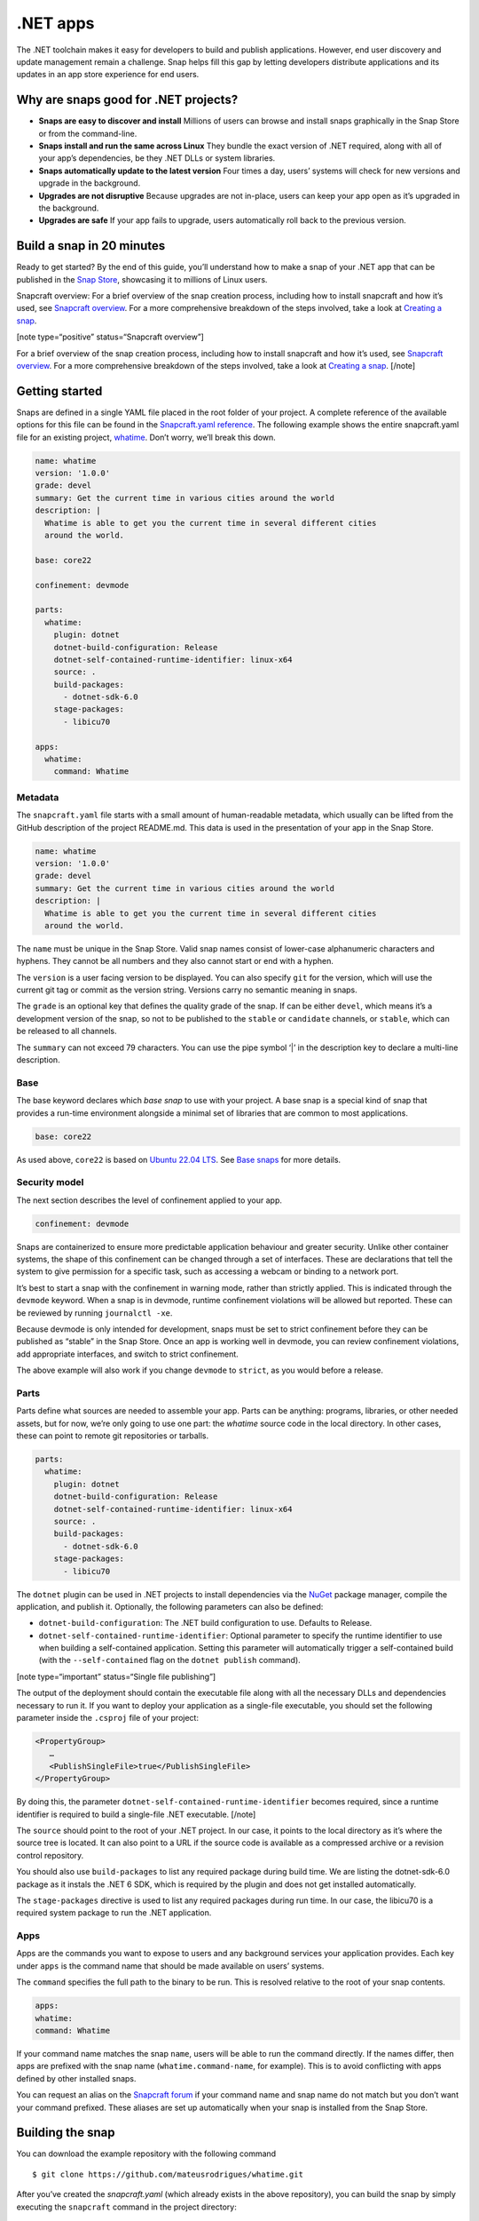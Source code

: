 .. 34730.md

.. \_net-apps:

.NET apps
=========

The .NET toolchain makes it easy for developers to build and publish applications. However, end user discovery and update management remain a challenge. Snap helps fill this gap by letting developers distribute applications and its updates in an app store experience for end users.

Why are snaps good for .NET projects?
-------------------------------------

-  **Snaps are easy to discover and install** Millions of users can browse and install snaps graphically in the Snap Store or from the command-line.
-  **Snaps install and run the same across Linux** They bundle the exact version of .NET required, along with all of your app’s dependencies, be they .NET DLLs or system libraries.
-  **Snaps automatically update to the latest version** Four times a day, users’ systems will check for new versions and upgrade in the background.
-  **Upgrades are not disruptive** Because upgrades are not in-place, users can keep your app open as it’s upgraded in the background.
-  **Upgrades are safe** If your app fails to upgrade, users automatically roll back to the previous version.

Build a snap in 20 minutes
--------------------------

Ready to get started? By the end of this guide, you’ll understand how to make a snap of your .NET app that can be published in the `Snap Store <https://snapcraft.io/store>`__, showcasing it to millions of Linux users.

Snapcraft overview: For a brief overview of the snap creation process, including how to install snapcraft and how it’s used, see `Snapcraft overview <https://snapcraft.io/docs/snapcraft-overview>`__. For a more comprehensive breakdown of the steps involved, take a look at `Creating a snap <https://snapcraft.io/docs/creating-a-snap>`__.

[note type=“positive” status=“Snapcraft overview”]

For a brief overview of the snap creation process, including how to install snapcraft and how it’s used, see `Snapcraft overview <https://snapcraft.io/docs/snapcraft-overview>`__. For a more comprehensive breakdown of the steps involved, take a look at `Creating a snap <https://snapcraft.io/docs/creating-a-snap>`__. [/note]

Getting started
---------------

Snaps are defined in a single YAML file placed in the root folder of your project. A complete reference of the available options for this file can be found in the `Snapcraft.yaml reference <https://snapcraft.io/docs/snapcraft-yaml-reference>`__. The following example shows the entire snapcraft.yaml file for an existing project, `whatime <https://github.com/snapcraft-docs/whatime>`__. Don’t worry, we’ll break this down.

.. code:: yaml

   name: whatime
   version: '1.0.0'
   grade: devel
   summary: Get the current time in various cities around the world
   description: |
     Whatime is able to get you the current time in several different cities
     around the world.

   base: core22

   confinement: devmode

   parts:
     whatime:
       plugin: dotnet
       dotnet-build-configuration: Release
       dotnet-self-contained-runtime-identifier: linux-x64
       source: .
       build-packages:
         - dotnet-sdk-6.0
       stage-packages:
         - libicu70

   apps:
     whatime:
       command: Whatime

Metadata
~~~~~~~~

The ``snapcraft.yaml`` file starts with a small amount of human-readable metadata, which usually can be lifted from the GitHub description of the project README.md. This data is used in the presentation of your app in the Snap Store.

.. code:: yaml

   name: whatime
   version: '1.0.0'
   grade: devel
   summary: Get the current time in various cities around the world
   description: |
     Whatime is able to get you the current time in several different cities
     around the world.

The ``name`` must be unique in the Snap Store. Valid snap names consist of lower-case alphanumeric characters and hyphens. They cannot be all numbers and they also cannot start or end with a hyphen.

The ``version`` is a user facing version to be displayed. You can also specify ``git`` for the version, which will use the current git tag or commit as the version string. Versions carry no semantic meaning in snaps.

The ``grade`` is an optional key that defines the quality grade of the snap. If can be either ``devel``, which means it’s a development version of the snap, so not to be published to the ``stable`` or ``candidate`` channels, or ``stable``, which can be released to all channels.

The ``summary`` can not exceed 79 characters. You can use the pipe symbol ‘\|’ in the description key to declare a multi-line description.

Base
~~~~

The base keyword declares which *base snap* to use with your project. A base snap is a special kind of snap that provides a run-time environment alongside a minimal set of libraries that are common to most applications.

.. code:: yaml

   base: core22

As used above, ``core22`` is based on `Ubuntu 22.04 LTS <https://releases.ubuntu.com/22.04/>`__. See `Base snaps <https://snapcraft.io/docs/base-snaps>`__ for more details.

Security model
~~~~~~~~~~~~~~

The next section describes the level of confinement applied to your app.

.. code:: yaml

   confinement: devmode

Snaps are containerized to ensure more predictable application behaviour and greater security. Unlike other container systems, the shape of this confinement can be changed through a set of interfaces. These are declarations that tell the system to give permission for a specific task, such as accessing a webcam or binding to a network port.

It’s best to start a snap with the confinement in warning mode, rather than strictly applied. This is indicated through the ``devmode`` keyword. When a snap is in devmode, runtime confinement violations will be allowed but reported. These can be reviewed by running ``journalctl -xe``.

Because devmode is only intended for development, snaps must be set to strict confinement before they can be published as “stable” in the Snap Store. Once an app is working well in devmode, you can review confinement violations, add appropriate interfaces, and switch to strict confinement.

The above example will also work if you change ``devmode`` to ``strict``, as you would before a release.

Parts
~~~~~

Parts define what sources are needed to assemble your app. Parts can be anything: programs, libraries, or other needed assets, but for now, we’re only going to use one part: the *whatime* source code in the local directory. In other cases, these can point to remote git repositories or tarballs.

.. code:: yaml

   parts:
     whatime:
       plugin: dotnet
       dotnet-build-configuration: Release
       dotnet-self-contained-runtime-identifier: linux-x64
       source: .
       build-packages:
         - dotnet-sdk-6.0
       stage-packages:
         - libicu70

The ``dotnet`` plugin can be used in .NET projects to install dependencies via the `NuGet <https://www.nuget.org/>`__ package manager, compile the application, and publish it. Optionally, the following parameters can also be defined:

-  ``dotnet-build-configuration``: The .NET build configuration to use. Defaults to Release.
-  ``dotnet-self-contained-runtime-identifier``: Optional parameter to specify the runtime identifier to use when building a self-contained application. Setting this parameter will automatically trigger a self-contained build (with the ``--self-contained`` flag on the ``dotnet publish`` command).

[note type=“important” status=“Single file publishing”]

The output of the deployment should contain the executable file along with all the necessary DLLs and dependencies necessary to run it. If you want to deploy your application as a single-file executable, you should set the following parameter inside the ``.csproj`` file of your project:

.. code:: xml

   <PropertyGroup>
      …
      <PublishSingleFile>true</PublishSingleFile>
   </PropertyGroup>

By doing this, the parameter ``dotnet-self-contained-runtime-identifier`` becomes required, since a runtime identifier is required to build a single-file .NET executable. [/note]

The ``source`` should point to the root of your .NET project. In our case, it points to the local directory as it’s where the source tree is located. It can also point to a URL if the source code is available as a compressed archive or a revision control repository.

You should also use ``build-packages`` to list any required package during build time. We are listing the dotnet-sdk-6.0 package as it instals the .NET 6 SDK, which is required by the plugin and does not get installed automatically.

The ``stage-packages`` directive is used to list any required packages during run time. In our case, the libicu70 is a required system package to run the .NET application.

Apps
~~~~

Apps are the commands you want to expose to users and any background services your application provides. Each key under ``apps`` is the command name that should be made available on users’ systems.

The ``command`` specifies the full path to the binary to be run. This is resolved relative to the root of your snap contents.

.. code:: yaml

   apps:
   whatime:
   command: Whatime

If your command name matches the snap ``name``, users will be able to run the command directly. If the names differ, then apps are prefixed with the snap name (``whatime.command-name``, for example). This is to avoid conflicting with apps defined by other installed snaps.

You can request an alias on the `Snapcraft forum <https://snapcraft.io/docs/process-for-aliases-auto-connections-and-tracks>`__ if your command name and snap name do not match but you don’t want your command prefixed. These aliases are set up automatically when your snap is installed from the Snap Store.

Building the snap
-----------------

You can download the example repository with the following command

::

   $ git clone https://github.com/mateusrodrigues/whatime.git

After you’ve created the *snapcraft.yaml* (which already exists in the above repository), you can build the snap by simply executing the ``snapcraft`` command in the project directory:

::

   $ snapcraft
   Launching instance…
   Executed: pull whatime
   Executed: overlay whatime
   Executed: build whatime
   Executed: stage whatime
   Executed: prime whatime
   Executed parts lifecycle
   Generated snap metadata
   Created snap package whatime_1.0.0_amd64.snap

The resulting snap can be installed locally. This requires the ``--dangerous`` flag because the snap is not signed by the Snap Store. The ``--devmode`` flag acknowledges that you are installing an unconfined application:

::

   $ sudo snap install whatime_1.0.0_amd64.snap --devmode --dangerous

You can then try it out:

::

   $ whatime --help

Removing the snap is simple too:

::

   $ sudo snap remove whatime

You can also clean up the build environment, although this will slow down the next initial build:

::

   $ snapcraft clean

By default, when you make a change to snapcraft.yaml, snapcraft only builds the parts that have changed. Cleaning a build, however, forces your snap to be rebuilt in a clean environment and will take longer.

Publishing your snap
--------------------

To share your snaps, you need to publish them in the Snap Store. First, create an account on `the dashboard <https://dashboard.snapcraft.io/dev/account/>`__. Here you can customise how your snaps are presented, review your uploads, and control publishing.

You’ll need to choose a unique “developer namespace” as part of the account creation process. This name will be visible by users and associated with your published snaps.

Make sure the ``snapcraft`` command is authenticated using the email address attached to your Snap Store account.

::

   $ snapcraft login

Reserve a name for your snap
~~~~~~~~~~~~~~~~~~~~~~~~~~~~

You can publish your own version of a snap, provided you do so under a name you have rights to. You can register a name on `dashboard.snapcraft.io <https://dashboard.snapcraft.io/register-snap/>`__, or by running the following command:

::

   $ snapcraft register mydotnetapp

Be sure to update the ``name:`` in your ``snapcraft.yaml`` to match this registered name, then run ``snapcraft`` again.

Upload your snap
~~~~~~~~~~~~~~~~

Use snapcraft to push the snap to the Snap Store.

::

   $ snapcraft upload --release=edge mydotnetapp_*.snap

If you’re happy with the result, you can commit the snapcraft.yaml to your GitHub repo and `turn on automatic builds <https://build.snapcraft.io/>`__ so any further commits automatically get released to edge, without requiring you to manually build locally.

Congratulations! You’ve just built and published your first .NET snap. For a more in-depth overview of the snap building process, see `Creating a snap <https://snapcraft.io/docs/creating-a-snap>`__.
